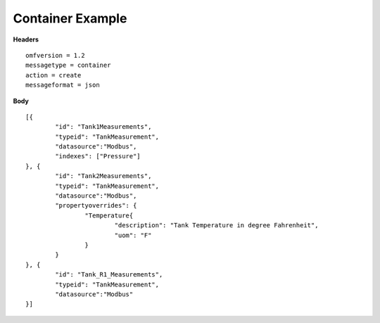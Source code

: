 Container Example
^^^^^^^^^^^^^^^^^^

**Headers**

::
	
	omfversion = 1.2
	messagetype = container
	action = create
	messageformat = json


**Body**

::

	[{
		"id": "Tank1Measurements",
		"typeid": "TankMeasurement",
		"datasource":"Modbus",
		"indexes": ["Pressure"]			
	}, {
		"id": "Tank2Measurements",
		"typeid": "TankMeasurement",
		"datasource":"Modbus",				
		"propertyoverrides": {
			"Temperature{				
				"description": "Tank Temperature in degree Fahrenheit",
				"uom": "F"
			}
		}			
	}, {
		"id": "Tank_R1_Measurements",
		"typeid": "TankMeasurement",
		"datasource":"Modbus"
	}]

